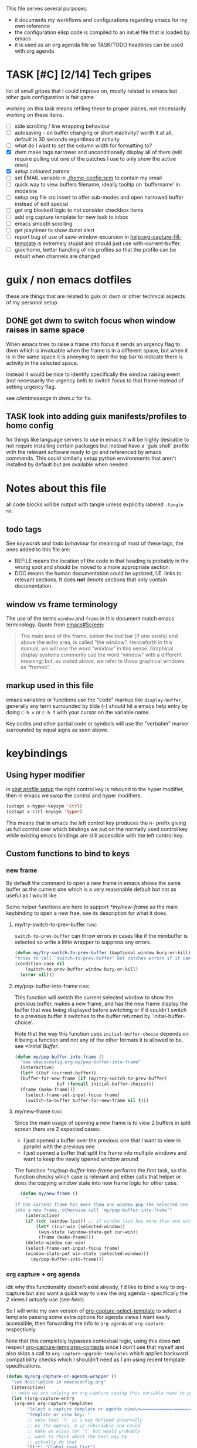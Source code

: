 This file serves several purposes:
- it documents my workflows and configurations regarding emacs for my own reference
- the configuration elisp code is compiled to an init.el file that is loaded by emacs
- it is used as an org agenda file so TASK/TODO headlines can be used with org agenda

* TASK [#C] [2/14] Tech gripes
:PROPERTIES:
:CUSTOM_ID: TechGripes
:ID:       TechGripes
:END:

list of small gripes that I could improve on, mostly related to emacs but other guix configuration is fair game

working on this task means refiling these to proper places, not necessarily working on these items.

- [ ] side scrolling / line wrapping behaviour
- [ ] autosaving - on buffer changing or short inactivity? worth it at
  all, default is 30 seconds regardless of activity
- [ ] what do I want to set the column width for formatting to? 
- [X] dwm make tags narrower and unconditionally display all of them
  (will require pulling out one of the patches I use to only show the
  active ones)
- [X] [[*coloured parenthases][setup coloured parens]]
- [ ] set EMAIL variable in [[./home-config.scm]] to contain my email 
- [ ] quick way to view buffers filename, ideally tooltip on 'buffername' in modeline
- [ ] setup org file src insert to offer sub-modes and open narrowed buffer instead of edit special
- [ ] get org blocked logic to not consider checkbox items
- [ ] add org capture template for new task to inbox
- [ ] emacs smooth scrolling
- [ ] get playtimer to show dunst alert
- [ ] report bug of use of save-window-excursion in [[help:org-capture-fill-template]] is extremely stupid and should just use with-current-buffer.
- [ ] guix home, better handling of nix profiles so that the profile can be rebuilt when channels are changed

* guix / non emacs dotfiles
these are things that are related to guix or dwm or other technical aspects of my personal setup
** DONE get dwm to switch focus when window raises in same space
When emacs tries to raise a frame into focus it sends an urgency flag
to dwm which is invaluable when the frame is in a different space, but
when it is in the same space it is annoying to open the top bar to
indicate there is activity in the selected space.

Instead it would be nice to identify specifically the window raising
event (not necessarily the urgency bell) to switch focus to that frame
instead of setting urgency flag.

see [[~/src/dwm/dwm.c::window was raised for focus][clientmessage in dwm.c]] for fix.

** TASK look into adding guix manifests/profiles to home config
for things like language servers to use in emacs it will be highly
desirable to not require installing certain packages but instead have
a `guix shell` profile with the relevant software ready to go and
referenced by emacs commands. This could similarly setup python
environments that aren't installed by default but are available when
needed.

* Notes about this file
#+PROPERTY: header-args :tangle yes
all code blocks will be output with tangle unless explicitly labeled ~:tangle no~.
** todo tags
#+TODO: TASK(t) SOON(s) TODO(n) REFILE(r) | DOC DONE(~) DEFERRED(d)
See [[*keywords and todo behaviour][keywords and todo behaviour]] for
meaning of most of these tags, the ones added to this file are:
- REFILE means the location of the code in that heading is probably in
  the wrong spot and should be moved to a more appropriate section.
- DOC means the human documentation could be updated, I.E. links to
  relevant sections. It does *not* denote sections that only contain
  documentation.
** window vs frame terminology
The use of the terms =window= and =frame= in this document match emacs
terminology. Quote from [[info:emacs#Screen][emacs#Screen]]:

#+begin_quote
The main area of the frame, below the tool bar (if one exists) and
above the echo area, is called “the window”.  Henceforth in this manual,
we will use the word “window” in this sense.  Graphical display systems
commonly use the word “window” with a different meaning; but, as stated
above, we refer to those graphical windows as “frames”.
#+end_quote

** markup used in this file
emacs variables or functions use the "code" markup like
~display-buffer~, generally any term surrounded by tilda (=~=) should
hit a emacs help entry by doing =C-h v= or =C-h f= with your cursor on
the variable name.

Key codes and other partial code or symbols will use the "verbatim"
marker surrounded by equal signs as seen above.

* keybindings
** Using hyper modifier
in [[./home-config.scm::(Xmodmap][xinit profile setup]] the right control key is rebound to the hyper
modifier, then in emacs we swap the control and hyper modifiers.
#+begin_src emacs-lisp
  (setopt x-hyper-keysym 'ctrl)
  (setopt x-ctrl-keysym 'hyper)
#+end_src

This means that in emacs the left control key produces the =H-= prefix
giving us full control over which bindings we put on the normally used
control key while existing emacs bindings are still accessible with
the left control key.

** Custom functions to bind to keys
*** new frame
  
By default the command to open a new frame in emacs shows the same
buffer as the current one which is a very reasonable default but not
as useful as I would like.

Some helper functions are here to support [[*my/new-frame]] as the main
keybinding to open a new frae, see its description for what it does.

**** my/try-switch-to-prev-buffer                                      :func:
~switch-to-prev-buffer~ can throw errors in cases like if the minibuffer is selected so write a little wrapper to suppress any errors.
#+begin_src emacs-lisp
  (defun my/try-switch-to-prev-buffer (&optional window bury-or-kill)
  "tries to call `switch-to-prev-buffer' but catches errors if it can't switch and returns nil in those cases"
  (condition-case nil
      (switch-to-prev-buffer window bury-or-kill)
    (error nil)))
#+end_src
**** my/pop-buffer-into-frame :func:
#+NAME: doc/pop-buffer-into-frame
This function will switch the current selected window to show the previous buffer, makes a new frame, and has the new frame display the buffer that was being displayed before switching or if it couldn't switch to a previous buffer it switches to the buffer returned by `initial-buffer-choice'.

Note that the way this function uses ~initial-buffer-choice~ depends
on it being a function and not any of the other formats it is allowed
to be, see [[*Initial Buffer]].

#+begin_src emacs-lisp
  (defun my/pop-buffer-into-frame ()
    "see emacsconfig.org:my/pop-buffer-into-frame"
    (interactive)
    (let* ((buf (current-buffer))
  	(buffer-for-new-frame (if (my/try-switch-to-prev-buffer)
  				  buf (funcall initial-buffer-choice)))
  	(frame (make-frame)))
      (select-frame-set-input-focus frame)
      (switch-to-buffer buffer-for-new-frame nil t)))
#+end_src
**** my/new-frame :func:
Since the main usage of opening a new frame is to view 2 buffers in
split screen there are 2 expected cases:
- I just opened a buffer over the previous one that I want to view in
  parallel with the previous one
- I just opened a buffer that split the frame into multiple windows
  and want to keep the newly opened window around

The function [[*my/pop-buffer-into-frame]] performs the first task, so
this function checks which case is relevant and either calls that
helper or does the copying window state into new frame logic for other
case.


#+begin_src emacs-lisp
  (defun my/new-frame ()
    "
If the current frame has more than one window pop the selected one
into a new frame, otherwise call `my/pop-buffer-into-frame'"
    (interactive)
    (if (cdr (window-list)) ;; if window list has more than one entry
        (let* ((cur-win (selected-window))
  	     (win-state (window-state-get cur-win))
  	     (frame (make-frame)))
  	(delete-window cur-win)
  	(select-frame-set-input-focus frame)
  	(window-state-put win-state (selected-window)))
      (my/pop-buffer-into-frame)))
#+end_src
*** org capture + org agenda
idk why this functionality doesn't exist already, I'd like to bind a
key to org-capture but also want a quick way to view the org agenda -
specifically the 2 views I actually use (see [[agenda view][here]]).

So I will write my own version of [[help:org-capture-select-template][org-capture-select-template]] to
select a template passing some extra options for agenda views I want
easily accessible, then forwarding the info to ~org-agenda~ or ~org-capture~ respectively.

Note that this completely bypasses contextual logic, using this does
*not* respect [[help:org-capture-templates-contexts][org-capture-templates-contexts]] since I don't use that
myself and also skips a call to ~org-capture-upgrade-templates~ which
applies backward compatibility checks which I shouldn't need as I am
using recent template specifications.

#+begin_src emacs-lisp
  (defun my/org-capture-or-agenda-wrapper ()
    "see description in emacsconfig.org"
    (interactive)
    ;; note we are relying on org-capture seeing this variable name to prevent it from giving its own prompt
    (let ((org-capture-entry
  	 (org-mks org-capture-templates
  		  "Select a capture template or agenda view\n========================="
  		  "Template or view key: "
  		  ;; note that 't' is a key defined internally
  		  ;; by the agenda, n is rebindable and could
  		  ;; make an alias for 't' but would probably
  		  ;; want to think about the best way to
  		  ;; actually do that
  		  '(("t" "Global task list")
  		    ("n" "Agenda and TODO list")
  		    ("q" "Abort")))))
      (cond
       ((equal org-capture-entry "q")
        (user-error "Abort"))
       ((stringp org-capture-entry)
        (org-agenda nil org-capture-entry))
       (t
        (org-capture)))))
#+end_src
** Key Bindings
This is the table of commands I bind globally, note that bindings for
mode specific tasks may be present elsewhere in this document.

The columns are as follows:
- Key, the key as interpreted by emacs ~kbd~ function.
- Command, the emacs function to run on the keystroke. Note that typos
  in the function name throw errors when processing the init file not
  at compile time.
- Orig, denotes the default binding emacs uses for the same
  function, note that if the function starts with =my/= this denotes
  the binding for a built in command that my function mimics.
- Type, denotes why I have the binding, one of:
  - CUA - for consistency with other apps, not necessarily defined in
    [[https://en.wikipedia.org/wiki/IBM_Common_User_Access][CUA standards]] but _Common User Access_ is the right meaning to me.
  - Emacs - binding is similar to default binding for functionality I
    use enough to want a quicker access to it.
  - Code - used for programming and maps to functionality common across languages
  - Mine - runs a function I wrote myself and doesn't have a clear equivelent
- Description, a description of the command, for CUA this is the label
  usually used in menu bars of other apps.
  
#+NAME: keybindings
| Key           | Command                          | Orig        | Type  | Description        |
|---------------+----------------------------------+-------------+-------+--------------------|
| H-<backspace> | kill-buffer                      | C-x k       | Mine  | close buffer       |
| H-g           | keyboard-quit                    | C-g         | Emacs | Abort              |
| H-x           | kill-region                      | C-w         | CUA   | Cut                |
| H-c           | kill-ring-save                   | M-w         | CUA   | Copy               |
| H-v           | yank                             | C-y         | CUA   | Paste              |
| H-s           | save-buffer                      | C-x C-s     | CUA   | Save               |
| H-a           | mark-whole-buffer                | C-x h       | CUA   | Select All         |
| H-z           | undo                             | C-x u       | CUA   | Undo               |
| H-Z           | undo-redo                        | C-M-_       | CUA   | Redo               |
| H-f           | isearch-forward                  | C-s         | CUA   | Find               |
| H-o           | find-file                        | C-x C-f     | CUA   | Open File          |
| H-F           | find-file                        | C-x C-f     |       | H-o with one hand  |
| H-n           | my/new-frame                     | C-x 5 2     | CUA   | New Window         |
| H-/           | comment-or-uncomment-region      |             | Code  | (un)comment        |
| H-<left>      | previous-buffer                  | C-x <left>  | Emacs | Go Back (buffer)   |
| H-<right>     | next-buffer                      | C-x <right> | Emacs | next buffer        |
| H-`           | my/org-capture-or-agenda-wrapper |             | Mine  | org agenda/capture |

#+BEGIN_SRC emacs-lisp :var table=keybindings
  (dolist (row table)
    (let ((key (car row))
          (cmd (intern (cadr row))))
      (unless (fboundp cmd)
          (error "Function '%s' is not defined (used in keybinding for '%s')" cmd-name key))
      (global-set-key (kbd key) cmd)))
#+END_SRC
*** DONE get H-S to work
wtf? emacs automatically maps H-S-z to just H-z so I don't have a redo
command... this is most frustrating. need to figure out why it is
doing that and how to disable it.

Had to specify as capital letters instead of adding shift prefix, I am
totally unclear how it can create a binding for H-S-z seperate from
H-Z but ok fine.
** DEFERRED [0/1] mode specific bindings
- [ ] rebind C-c & in org mode ~(org-mark-ring-goto)~ to M-, may have an
  equivelent to go forward but probably not as it is to navigate back
  from a hyperlink

** Default emacs bindings that I use often
*** Programming
- M-. goes to the definition of the symbol under the cursor, like alt+click in vscode
- M-, goes back to point you were at before doing M-.
- M-<tab> complete-symbol
*** Org
- M-<return> adds a new item, if cursor is in a list it makes a new bullet point otherwise a new heading
- M-S-<return> same as M-<return> but labels it as a todo or inserts a checkbox

*** TASK C-g since H-g doesn't abort minibuffers
there is conditional binding on C-g when in the middle of running a
command in the minibuffer, this also means if you navigate away from
that minibuffer C-g doesn't cancel it and if it is on a frame outside
your view this can be extremely annoying so letting H-g abort
minibuffer globally would be very useful.

*** TASK C-s since H-f doesn't repeat search
C-s has conditional binding when performing a search to look for the
next occurance of text, should do the same with H-f and maybe add some
behaviour where it tries to search for text from the clipboard by
default

* Initial Buffer
The [[help:initial-buffer-choice][initial buffer choice]] is used when a frame is opened with [[info:emacs#Invoking
 emacsclient][emacsclient]] shell command without specifying a file to visit.  It can
be given different forms but I will use a function to refresh the org
agenda and then return it so new frames will be opened to the org
agenda.
** my/get-org-agenda                                                   :func:
#+begin_src emacs-lisp
  (require 'org-agenda)
  (defun my/get-org-agenda ()
    "generates the org agenda if it doesn't yet exist, refreshes it if
  it does and returns the buffer for the agenda without modifying
  any window configuration"
    (if-let ((buf (get-buffer org-agenda-buffer-name)))
        ;; if the org agenda buffer exists reload it and return as is
        (with-current-buffer buf
  	(org-agenda-redo t) ;;true for `all' parameter, not clear on what it changes
  	buf)
      ;; otherwise run org-agenda which sets the view to the hardcoded value here
      (save-window-excursion
        (org-agenda nil "n")
        (get-buffer org-agenda-buffer-name))))

#+end_src

*** TASK make the initially selected org view less hard coded
in ~my/get-org-agenda~ the "n" is hard coded as the initial org agenda
view, should probably make it less buried.
** initial buffer choice
use the function to load the org agenda as the initial buffer choice.

Note: [[*my/pop-buffer-into-frame]] depends on ~initial-buffer-choice~
being a function and not any other supported form as the handling of
its options is not reusable in the emacs source.

#+begin_src emacs-lisp
  (setopt initial-buffer-choice #'my/get-org-agenda)
#+end_src
** REFILE org agenda window setup
as we mainly make use of ~my/get-org-agenda~ to load the org agenda, and it reverts edits to the window layout tell org to not bother trying to edit window layout if it is called from elsewhere.
#+begin_src emacs-lisp
(setopt org-agenda-window-setup 'current-window)
#+end_src

* Graphics / display
** DOC Theme
this is a dark theme that morgan recommended as being well designed to have very high contrast. I suspect this is true and suspect the =t= is to enable dark mode but have no idea.
#+begin_src emacs-lisp
(load-theme 'modus-vivendi t)
#+end_src
** use modeline for selection not dialogue boxes
I may want to reconsider this at some point but certainly for
[[my/close-frame][my/close-frame]] the menu options are highly confusing (quit=cancel
closing window) and the dialogue blocks viewing the buffer.

#+begin_src emacs-lisp
  (setopt use-dialog-box nil)
#+end_src

** TASK make modeline more visible
When multiple windows are open on a frame it is very hard to easily notice, would be nice to set modeline to be light theme so it provides a more obvious split.
** TASK coloured parenthases
* Backups and Auto-saves
** backups
see [[info:emacs#Backup][emacs#Backup]], it mentions that ~vc-make-backup-files~ defaults to
~nil~ to not make backups of files under version control but this
applies based on files being checked in to the version control and
thus adding new files to a git repo has backups you need to avoid and
then delete and once it is checked into version control the backups
stop getting made.

I override the predicate to disable backups if there is a git root,
meaning untracked files in a git repo will not have backups made for
them.

#+begin_src emacs-lisp
  (require 'vc-git)
  (setopt backup-enable-predicate
      (lambda (filename)
        (and (normal-backup-enable-predicate filename)
  	     (not (vc-git-root filename)))))
#+end_src
** autosaves
the default logic to make autosaves and record lists of autosaved
files is great, the default user experience of making use of those
files is horrible. Instead I want to just load all autosave files we
can find on startup.
*** REFILE load cl-lib to allow patching prompt function
this is needed for ~cl-letf~ function used by ~my/try-recover-file~,
should probably set it to auto load or something as we only actually
need it if there are autosave lists to process which if all goes well
won't happen often.
#+begin_src emacs-lisp
  (require 'cl-lib)
#+end_src
*** my/try-recover-file                                                :func:
#+begin_src emacs-lisp
(defun my/try-recover-file (file)
  "Attempt to recover FILE from its autosave non-interactively.
  Returns t if recovery succeeds,
  Returns nil if recover-file signals an error, I.E. the file doesn't exist,
    the auto-save doesn't exist, or the auto-save is older than the file
  Note that if the file is currently open and modified any current changes to the file are unrecoverably lost."
  (interactive "FRecover File:")
  (cl-letf (((symbol-function 'yes-or-no-p) (lambda (&rest _) t)))
    (condition-case nil
        (recover-file file)
      (:success
       (message "recovered file: %s" file)
       t)
      ;; how is the auto save file not existing an error but it being out of date a user-error?
      ;; why are they not both user-errors, I'd really rather not catch all possible errors here.
      (error nil)
      (user-error nil))))
#+end_src
*** my/recover-from-autosave-list                                      :func:
#+begin_src emacs-lisp
(defun my/recover-from-autosave-list (list-file)
  "Recover all real files listed in LIST-FILE.
Skips entries that look like autosave files themselves.  Returns
t if any file was recovered (opened and buffer set to auto-save
content), or returns nil if none of the files had valid autosave
data.

Note that autosave lists always contain pairs of the original
file and the auto-save file. To be robust against changing the handling
of auto-save files this function *should* try to recover from the
explicitly listed auto-save files instead of determining where
the autosave should be based on the current configuration. This
function *doesn't* do that because the underlying recover-file
function doesn't support that."
  (interactive (list (read-file-name
              "Autosave List: "
              (file-name-directory auto-save-list-file-prefix)
              nil t ;; don't give default but require matching a file
              (file-name-nondirectory auto-save-list-file-prefix))))
  (unless (file-readable-p list-file)
    (error "file %s does not exist" list-file))
  (let ((recovered nil)
    (files-to-recover
     (with-temp-buffer
           (insert-file-contents list-file)
       (split-string (buffer-string) "\n" t))))
    
    (dolist (line files-to-recover)
      (let ((path (string-trim line)))
    (unless (auto-save-file-name-p
         (file-name-nondirectory path))
      (when (my/try-recover-file path)
        (setq recovered t)))))
    recovered))
#+end_src
**** DOC note about limitation of this function
Note that autosave lists always contain pairs of the original file and
the auto-save to be robust against changing the handling of
auto-save files this function *should* try to recover from the
explicitly listed auto-save files instead of determining where the
autosave should be based on the current configuration. This function
*doesn't* do that because the underlying recover-file function
doesn't support that.

*** my/process-all-autosave-lists                                      :func:
#+begin_src emacs-lisp
  (defun my/process-all-autosave-lists ()
    "Process all autosave list files in the auto-save-list directory.
  all files found with auto-save data (that is newer than file) are
  opened and recovered. All auto-save lists that do not reference
  any file that requires recovery are deleted.

  returns t if there was at least one autosave-list that was processed, nil otherwise.

  A message is generated for each file recovered and each stale
  autosave list deleted so it may be desirable to show the messages
  buffer if this returns true to show the user the list of
  operations."
    (let* ((prefix auto-save-list-file-prefix)
           (dir (file-name-directory prefix))
           (file-prefix (file-name-nondirectory prefix))
           (pattern (concat "^" (regexp-quote file-prefix)))
           (matches (directory-files dir t pattern)))
      (when matches
        (dolist (file matches)
          (unless (my/recover-from-autosave-list file)
            (delete-file file)
            (message "Deleted stale autosave list: %s" file)))
        t)))
#+end_src
*** process all autosaves on startup
~my/process-all-autosave-lists~ only deletes autosave list files that
don't contain any useful/current info and just opens buffers for files
with autosave data, I consider this a totally safe operation to run on
startup and the behaviour to re-open all buffers that were not saved
when closing last session is very useful behaviour.

#+begin_src emacs-lisp
  (add-hook 'emacs-startup-hook #'my/process-all-autosave-lists)
#+end_src

** keep autosave lists on exit                                         :func:

Stupid emacs stupid uneditable C code that runs after any hook I can
configure [[https://github.com/emacs-mirror/emacs/blob/5485bda52399a23d95ab593dcb748975ee0654d0/src/emacs.c#L2977][deletes the auto-save list]]! The comment is "we are exiting
emacs deliberately" but doesn't actually check that the exit_code
signals a success, I am so mad at this.

As a work around I will put a hook to unset the autosave list filename
so it can't remove it, very much depending on the C code not breaking
from me dropping the filename mid execution and just seeing it isn't a
string anymore so it won't try to delete and also that nothing tries
to add entries to it after my hook runs.

#+begin_src emacs-lisp
  (defun my/auto-save-then-stop-deletion-of-autosave-list-file ()
    "does an autosave then unsets `auto-save-list-file-name' to prevent emacs from deleting it on exit
    this is not the safest fix, a patch to the c code to remove the lines that delete the file would be preferable"
    (do-auto-save t)
    (setq auto-save-list-file-name nil))
  (add-hook 'kill-emacs-hook #'my/auto-save-then-stop-deletion-of-autosave-list-file 90)
#+end_src

*** TASK write emacs patch to not delete autosave list
at some point I want to write a patch that just stops it from deleting
the autosave list instead of stripping the variable.

this urks me so much

** DONE save on close frame                                            :func:

rebind `handle-delete-frame` special binding [[https://superuser.com/a/328356/550312][SE answer reference]] which
is called when win+del is called.

Every time I close any frame I want to be prompted to save all
modified buffers, I don't care if another frame is open or not I just
want to save my work regularly.

#+NAME: my/close-frame
#+begin_src emacs-lisp
  (defun my/close-frame (event)
    "replacement for `handle-delete-frame' to prompt to save all modified buffers before killing the frame.
  This also always tries to delete the frame and does not try to
  exit emacs if it is the last frame, instead it will just fail
  which is fine for my usage with a server."
    (interactive "e")
    ;; posn-window returning a frame conditionally on details of the
    ;; event seems extremely fragile in this context but it is what the original uses.
    (let* ((frame (posn-window (event-start event))))
      (save-some-buffers)
      ;; if save-some-buffers errors from aborting this won't get run
      ;; also if the virtual frame was deleted or emacs was opened not
      ;; in the daemon this will just fail to delete the frame and
      ;; prevent using window manager to remove the frame.
      (delete-frame frame t)
      ))
  (define-key special-event-map [delete-frame] #'my/close-frame)
#+end_src
** save some buffers revert option
When closing a frame save-some-buffers gets called and I often want a
quick way to revert the buffer if I run a diff and it contains a
character I accidentally typed.

#+begin_src emacs-lisp
  (add-to-list 'save-some-buffers-action-alist
  		(list ?r ;; not clear on what exactly this does but ? prefix is how the source code denotes the characters
  		      ;; second is function to call when the action is taken
  		      (lambda (buf) (with-current-buffer buf (revert-buffer nil t)))
  		      (purecopy "revert buffer"))
  		;; add to list takes append (nil to put at front) and
  		;; a compare function which we set to only compare the
  		;; first element of the list as if this script is run
  		;; multiple times we want to override the previous
  		;; value associated with the same key.
  		nil (lambda (a b) (equal (car a) (car b))))
#+end_src


* display buffer logic
Display "actions" take the form of ~(FUNC . ALIST)~ where
- =FUNC= is a function or list of functions to be called to displaly a
  buffer.
- =ALIST= is a list of perameters used by the display functions to
  decide what to do.

see [[help:display-buffer][display-buffer help]] for extensive documentation on all the
settings, the main thing I want to mention is that given how lists are
stored and how ~cons~ cells work, a sequence of ~(COND . (FUNC . ALIST))~ is equivelent to just a plain list of ~(COND FUNC . ALIST)~ (and the entries of the ALIST can be written out without seperation by the period)

*** is-buffer-easily-quittable :func:localvar:
helper function for determining modes that should be allowed to open
in split window.

#+begin_src emacs-lisp
  (setq my/quit-functions (list #'quit-window #'calendar-exit))
  (defun is-buffer-easily-quittable (buffer arg)
    "returns true if the given buffer has 'q' assigned to close the window"
    (with-current-buffer buffer
      (memq (key-binding "q" t) my/quit-functions)))
#+end_src
** display-buffer-base-action and display-buffer-overriding-action
Assuming no applicable overrides, this describes the logic for
handling displaying a buffer. The basic logic is to follow these
(implied "else check the next one")
- [[(reuse-window)]] if there is already a window showing the buffer use
  that (if it is in a non selected frame bring focus to the frame)
  - [[help:org-agenda-prepare-window][org display logic]] doesn't have an option to just show the agenda
    according to generic display buffer configurations, it always
    provides its own display function so I have to put this in the
    =overriding= option to get around it.
- [[(use-some-window)]] if there are multiple frames open, show the buffer in another frame
  (enable split view workflow) 
- [[(full-frame)]] otherwise (there is only one frame open) get the new buffer to take
  up the full frame closing any other windows.

There is some complications from the implicit virtual frame created by
the daemon, =reuse-window= does seem to ignore it but
=use-some-frame='s default predicate includes the virtual frame so we
need to override it to filter to only frames on the graphical display.

#+begin_src emacs-lisp -r
  (setopt display-buffer-overriding-action
  	'((display-buffer-reuse-window))) ;(ref:reuse-window)
  (setopt display-buffer-base-action
  	`((display-buffer-use-some-frame ;(ref:use-some-window)
  	   display-buffer-full-frame)    ;(ref:full-frame)
  	  ;; rest of elements are items in the ALIST
  	  (inhibit-same-window . nil)
  	  ;; used by reuse-window to check windows already open
  	  (reusable-frames . visible)
  	  ;; used by use-some-frame
  	  (frame-predicate . ,(lambda (frame)
  				(and
  				 (not (eq frame (selected-frame)))
  				 (frame-parameter frame 'display))))
  	  ))
#+end_src
** TASK display-buffer-alist
Overrides for display logic:
- right clicking on todo item in org agenda prevents it from overriding the agenda window which is very dumb and annoying. I set a rule to reset =inhibit-same-window= to nil for any file that doesn't have asterixs, I.E. normal files.
- buffers that are "easy to quit" should split the frame to show the buffer in a new window.

I would like to improve this though, opening normal files should
prioritize putting in the top window if there are multiple and opening
special buffers should prioritize bottom one. The goal being to less
often end up with a not easily quitable buffer open on the bottom and
need to manually close it to get back to full screen and also prevent
opening info and help from splitting into 3 windows.

Also the validation that ~setopt~ does on the condition says it has to be a regexp or a function and doesn't support the other structures that [[help:buffer-match-p][buffer-match-p]] indicates it supports. (and [[help:display-buffer-alist][this variables docs]] directly says the condition gets passed to that function) So we use ~setq~ for this one instead of setopt to suppress the warning we would otherwise get.

#+begin_src emacs-lisp
  (setq display-buffer-alist
  	'(
  	  ;;let normal files reuse the same window always
  	  ((not "^\\*.+\\*$") nil (inhibit-same-window . nil))
  	  ;; easily closable or temporary buffers split window
  	  ((or is-buffer-easily-quittable
  	       "^\\*Org Select\\*$"
  	       "^\\*Org Links\\*$"
  	       )
  	   (display-buffer-below-selected))
  	  ))
#+end_src

* Org
** keywords and todo behaviour
My main workflow with org agenda is to label lots of possible tasks as
things I could work on, then every day move some to TODO to work on
them. Also added SOON which has same meaning as task but label as good
idea for next step or otherwise worth working on soon independent of
it being important or high priority.

I also define DEFERRED to mean "I don't intend to work on this" but
still describes an actionable thing, potentially it is something I
want to do but need more evidence/information about it to actually
make any progress on it.

#+begin_src emacs-lisp
  (setopt org-todo-keywords
  	'((sequence "TASK(t)" "SOON(s)" "TODO(n!)"
  		    "|"
  		    "DONE(~@/@)" "DEFERRED(d@)")))
#+end_src

Prevent marking items as done if they have unfinished children (either
sub tasks or checkboxes) as accidentally marking something as
completed is highly undesirable.

#+begin_src emacs-lisp
  (setopt org-enforce-todo-dependencies t)
  (setopt org-enforce-todo-checkbox-dependencies t)
#+end_src
*** TASK add colours to todo keywords
[[help:org-todo-keyword-faces]]
** capture
see [[help:org-capture-templates][org-capture-templates]] for format, this file contains [[#TechGripes][Tech gripes]],
another file (preferably an inbox) will need a section with the ID
[[id:RandomThoughts][RandomThoughts]].
#+begin_src emacs-lisp
  (setopt org-capture-templates
  	'(("c" "clocked task note" plain (clock) "")
  	  ("z" "quick thought to revisit at some point" item (id "RandomThoughts") "")
  	  ("e" "emacs/tech gripe" checkitem (id "TechGripes") "")
  	  ("j" "Journal entry" entry (file+olp+datetree "journal.org") "")
  	  ("i" "Inbox Task" entry (file "inbox.org") "* TASK ")
  	  ))
#+end_src
**** DEFERRED look into templates and variables
** agenda view
I primarily want a view that shows the agenda and a list of tasks,
where I want the ability to switch between showing all tasks to only
showing TODOs.

Using the default "t" view for global list of all todos is sufficient
and then switching to my custom view that shows both agenda and TODO
items is mostly fine, the issue is that I kind of need a keybinding to
switch between them and I don't particularly want to bind a key just
to switch the view. there is already logic setup to pass a prefix to
the 'r' key when viewing the agenda but this messes up the week view,
changing the number of days etc and the number associated with
different todo keywords is very confusing.

So insteaed see [[*org capture + org agenda][org capture + org agenda]] for the function and find its
entry in the keybinding table, I use a keybind to give a prompt like
org-capture but also shows agenda views so I can switch between them
easily.

#+begin_src emacs-lisp
  ;; start on sunday
  (setopt org-agenda-start-on-weekday 0)
  ;; show 2 weeks by default
  (setopt org-agenda-span 14)
  (setopt org-agenda-custom-commands
  	'(("n" "Agenda and todos"
  	   ((todo "TODO")
  	    (agenda "")))))
#+end_src

Also a key part about this system is being able to push off tasks so
they won't appear in the global list for a while, my current working
plan is to schedule TASK items to push them off, this is maybe not the
best plan but I will come back to edit this text with different config
if I come to that conclusion.

#+begin_src emacs-lisp
  (setopt org-agenda-todo-ignore-scheduled 'future)
#+end_src

*** TASK hide tasks scheduled for future from agenda view (but not TODOs)
once I have enough tasks that I want to reschedule them just to delay
me thinking about working on them and not as 'i will work on them at
this date' I will probably want to ensure that tasks don't show up in
the agenda view but TODOs still should probably.
** agenda files
set this file under src/dotfiles to the org agenda so emacs config
shows as a category of tasks, and use all files in the org directory.
#+begin_src emacs-lisp
  (setopt org-directory "~/org")
  (setopt org-agenda-files
  	(list org-directory
  	      "~/src/dotfiles/emacsconfig.org"
  	  ))
  ;; probably not used as I specify a file for all capture targets but useful to have in case.
  (setopt org-default-notes-file "~/org/inbox.org")
#+end_src

** TASK get state change notes to go to journal
see [[help:org-after-note-stored-hook]], I suspect I can introspect data
about task state changes and record it to my journal as that is where
I'd really like those notes. I'd really like for actions like
TASK->TODO and TODO->DONE to be logged in the day's info and possibly
clocking info and get into the habit of looking at the journal entry
and writing up a bit about my day every day.

**  caldav
Few options for icalendar export, to do full sync with phone I will
need to setup import logic as well.
#+begin_src emacs-lisp
  ;;; could use 'all but I'd like to suppress TASK items
  (setopt org-icalendar-include-todo '("TODO" "DONE"))

  (setopt org-icalendar-categories '(all-tags))

  (setopt org-icalendar-store-UID t)
#+end_src

See [[info:org#iCalendar Export][org#iCalendar Export]], relevant org properties are LOCATION,
TIMEZONE, CLASS. If SUMMARY or DESCRIPTION are present in property
drawer they are used instead of node body and headline.

I don't think the default exporter retains parent/child relations
which tasks.org app does make use of.

Also it would be nice to have it export checkbox lists as subtasks
that can be checked off but dealing with unique IDs for those would be
complicated if they can be rearranged or deleted.

*** DEFERRED old code for caldav, import ical data
this is outdated code from old init file, tangle is disabled so it is
not output to new init file. Syncing the org agenda with my phone is
very much on my mind so I will naturally try to come back to this.

#+begin_src emacs-lisp :tangle no
  ;(require 'org-caldav)
  ;(setopt org-caldav-url "http://localhost:8080/user/calendars")
  ;(setopt org-caldav-calendar-id "calendar")

  ;;; TODO: set the inbox and files based on agenda files, it may
  ;;; honestly default to read the first/last value from agenda files if
  ;;; not set

  ;; Org filename where new entries from calendar stored
  ;(setopt org-caldav-inbox "~/Sync/cal.org")

  ;; Additional Org files to check for calendar events
  ;(setopt org-caldav-files '("~/Sync/work.org"))
  ;; and set the org agenda to also have those files
  (setopt org-agenda-files '("~/Sync/work.org"
                           "~/Sync/cal.org"))

  ;; Usually a good idea to set the timezone manually
  (setopt org-icalendar-timezone "America/Toronto")

  ;; sync todos as well.
  (setopt org-icalendar-include-todo 'all)
       ; org-caldav-sync-todo t)
  ;; creates SCHEDULED timestamp from DEADLINE
  ;; (setq org-caldav-todo-deadline-schedule-warning-days t)
#+end_src



* Programming
** describe symbol at point                                            :func:
binding H-? to describe symbol at point, either using eglot's hover
logic or elisps ~describe-symbol~.  Heavily inspired by [[https://github.com/joaotavora/eglot/discussions/1034#discussioncomment-3653005][this]] which in
turn is inspired by [[help:eglot-hover-eldoc-function][eglot-hover-eldoc-function]]. I implemented this
version to reuse the function instead of restating basically all of
its logic.
#+begin_src emacs-lisp
  (defun eglot-describe-thing-at-point ()
    "calls lsp hover provider and writes details to help buffer"
    (interactive)
    (eglot-hover-eldoc-function (lambda (info &rest stuff)
  				(with-help-window (help-buffer)
  				  (with-current-buffer (help-buffer)
  				    (insert info))))))
  (keymap-set eglot-mode-map "H-?" #'eglot-describe-thing-at-point)
  (keymap-set lisp-mode-shared-map "H-?"
  	    ;; in lisp files call describe-symbol directly with symbol at point
  	      (lambda (symbol) (interactive (list (symbol-at-point))) (describe-symbol symbol)))
#+end_src
** eglot documentation logic
Apparently users of eglot seem to think that displaying hover tooltip
is useful in the middle of function signature details instead of
exposing that similar to help utility.

This is rediculous, eldoc is setup well for signature details and the
emacs help buffer is useful for documentation strings. Why shove both in eldoc??

#+begin_src emacs-lisp
  (add-hook 'eglot-managed-mode-hook
          (lambda ()
            (setq eldoc-documentation-functions
  		(remove #'eglot-hover-eldoc-function
  			eldoc-documentation-functions))))
#+end_src

** eldoc echo behaviour
When an LSP server is setup, [[help:eldoc-mode][eldoc-mode]] shows documentation in the
echo area, by default it spreads the window way too large so configure it to show much less detail.

See [[info:emacs#Programming Language Doc][emacs#Programming Language Doc]]
#+begin_src emacs-lisp
  ;; don't give instructions message in echo area if truncated
  (setopt eldoc-echo-area-display-truncation-message nil)
  ;; limit to 2 lines in echo area
  (setopt eldoc-echo-area-use-multiline-p 2)
#+end_src

* Misc
** DEFERRED encryption passphrase cache
Don't actually know what this does, copied from morgan's config and haven't used gpg stuff in emacs in ages so unsure what specifically it does.
#+begin_src emacs-lisp :tangle no
(setopt plstore-cache-passphrase-for-symmetric-encryption t)
#+end_src

** safe-local-variable-values
this is a bunch of local variables that guix uses that are not considered implcitly safe, I trust all of them.

The way I generated this is by making the init.el editable and when opening a file under guix and it prompts about local variables there is an option to add them which sets a field for =custom= to set them to safe. If guix changes their variables I should probably let this use the custom syntax and copy it back here instead of rewriting it into setopt.

#+begin_src emacs-lisp
(setopt
 safe-local-variable-values
   '((geiser-insert-actual-lambda)
     (eval with-eval-after-load 'tempel
	   (if
	       (stringp tempel-path)
	       (setq tempel-path
		     (list tempel-path)))
	   (let
	       ((guix-tempel-snippets
		 (concat
		  (expand-file-name "etc/snippets/tempel"
				    (locate-dominating-file default-directory ".dir-locals.el"))
		  "/*.eld")))
	     (unless
		 (member guix-tempel-snippets tempel-path)
	       (add-to-list 'tempel-path guix-tempel-snippets))))
     (eval with-eval-after-load 'git-commit
	   (add-to-list 'git-commit-trailers "Change-Id"))
     (eval add-to-list 'completion-ignored-extensions ".go")
     (eval setq-local guix-directory
	   (locate-dominating-file default-directory ".dir-locals.el"))
     (eval with-eval-after-load 'yasnippet
	   (let
	       ((guix-yasnippets
		 (expand-file-name "etc/snippets/yas"
				   (locate-dominating-file default-directory ".dir-locals.el"))))
	     (unless
		 (member guix-yasnippets yas-snippet-dirs)
	       (add-to-list 'yas-snippet-dirs guix-yasnippets)
	       (yas-reload-all))))
     (geiser-repl-per-project-p . t)
     (eval modify-syntax-entry 126 "'")
     (eval modify-syntax-entry 36 "'")
     (eval modify-syntax-entry 43 "'")
     (eval progn
	   (require 'lisp-mode)
	   (defun emacs27-lisp-fill-paragraph
	       (&optional justify)
	     (interactive "P")
	     (or
	      (fill-comment-paragraph justify)
	      (let
		  ((paragraph-start
		    (concat paragraph-start "\\|\\s-*\\([(;\"]\\|\\s-:\\|`(\\|#'(\\)"))
		   (paragraph-separate
		    (concat paragraph-separate "\\|\\s-*\".*[,\\.]$"))
		   (fill-column
		    (if
			(and
			 (integerp emacs-lisp-docstring-fill-column)
			 (derived-mode-p 'emacs-lisp-mode))
			emacs-lisp-docstring-fill-column fill-column)))
		(fill-paragraph justify))
	      t))
	   (setq-local fill-paragraph-function #'emacs27-lisp-fill-paragraph))))

#+end_src
